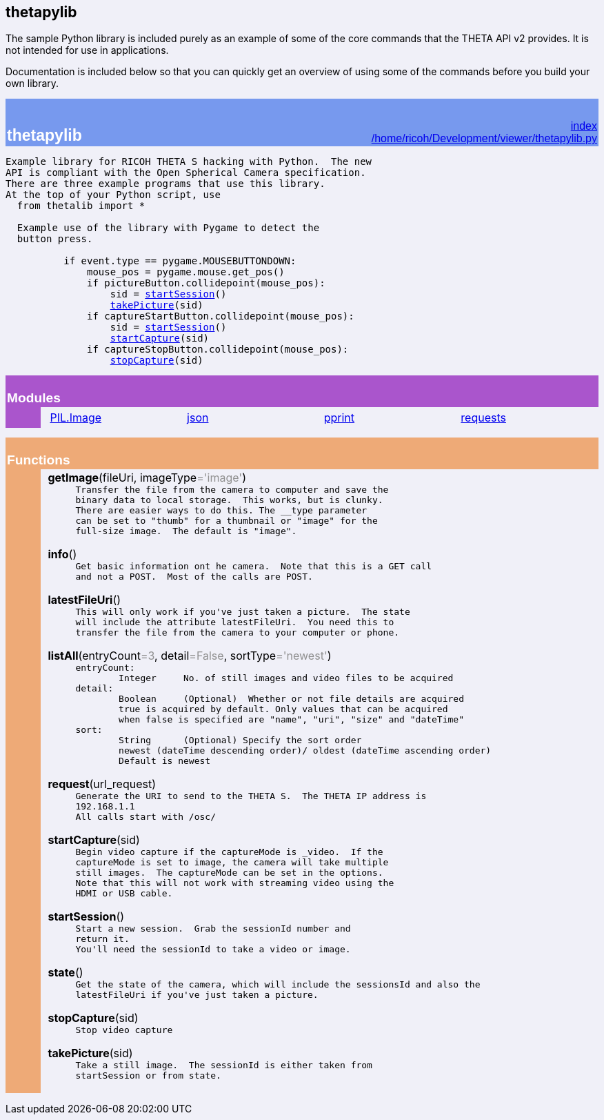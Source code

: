 == thetapylib

The sample Python library is included purely as an example of some of the
core commands that the THETA API v2 provides.  It is not intended for
use in applications.

Documentation is included below so that you can quickly get an overview
of using some of the
commands before you build your own library.

++++

<!DOCTYPE html PUBLIC "-//W3C//DTD HTML 4.0 Transitional//EN">
<html><head><title>Python: module thetapylib</title>
<meta charset="utf-8">
</head><body bgcolor="#f0f0f8">

<table width="100%" cellspacing=0 cellpadding=2 border=0 summary="heading">
<tr bgcolor="#7799ee">
<td valign=bottom>&nbsp;<br>
<font color="#ffffff" face="helvetica, arial">&nbsp;<br><big><big><strong>thetapylib</strong></big></big></font></td
><td align=right valign=bottom
><font color="#ffffff" face="helvetica, arial"><a href=".">index</a><br><a href="file:/home/ricoh/Development/viewer/thetapylib.py">/home/ricoh/Development/viewer/thetapylib.py</a></font></td></tr></table>
    <p><tt>Example&nbsp;library&nbsp;for&nbsp;RICOH&nbsp;THETA&nbsp;S&nbsp;hacking&nbsp;with&nbsp;Python.&nbsp;&nbsp;The&nbsp;new<br>
API&nbsp;is&nbsp;compliant&nbsp;with&nbsp;the&nbsp;Open&nbsp;Spherical&nbsp;Camera&nbsp;specification.<br>
There&nbsp;are&nbsp;three&nbsp;example&nbsp;programs&nbsp;that&nbsp;use&nbsp;this&nbsp;library.<br>
At&nbsp;the&nbsp;top&nbsp;of&nbsp;your&nbsp;Python&nbsp;script,&nbsp;use<br>
&nbsp;&nbsp;from&nbsp;thetalib&nbsp;import&nbsp;*<br>
&nbsp;<br>
&nbsp;&nbsp;Example&nbsp;use&nbsp;of&nbsp;the&nbsp;library&nbsp;with&nbsp;Pygame&nbsp;to&nbsp;detect&nbsp;the<br>
&nbsp;&nbsp;button&nbsp;press.<br>
&nbsp;<br>
&nbsp;&nbsp;&nbsp;&nbsp;&nbsp;&nbsp;&nbsp;&nbsp;&nbsp;&nbsp;if&nbsp;event.type&nbsp;==&nbsp;pygame.MOUSEBUTTONDOWN:<br>
&nbsp;&nbsp;&nbsp;&nbsp;&nbsp;&nbsp;&nbsp;&nbsp;&nbsp;&nbsp;&nbsp;&nbsp;&nbsp;&nbsp;mouse_pos&nbsp;=&nbsp;pygame.mouse.get_pos()<br>
&nbsp;&nbsp;&nbsp;&nbsp;&nbsp;&nbsp;&nbsp;&nbsp;&nbsp;&nbsp;&nbsp;&nbsp;&nbsp;&nbsp;if&nbsp;pictureButton.collidepoint(mouse_pos):<br>
&nbsp;&nbsp;&nbsp;&nbsp;&nbsp;&nbsp;&nbsp;&nbsp;&nbsp;&nbsp;&nbsp;&nbsp;&nbsp;&nbsp;&nbsp;&nbsp;&nbsp;&nbsp;sid&nbsp;=&nbsp;<a href="#-startSession">startSession</a>()<br>
&nbsp;&nbsp;&nbsp;&nbsp;&nbsp;&nbsp;&nbsp;&nbsp;&nbsp;&nbsp;&nbsp;&nbsp;&nbsp;&nbsp;&nbsp;&nbsp;&nbsp;&nbsp;<a href="#-takePicture">takePicture</a>(sid)<br>
&nbsp;&nbsp;&nbsp;&nbsp;&nbsp;&nbsp;&nbsp;&nbsp;&nbsp;&nbsp;&nbsp;&nbsp;&nbsp;&nbsp;if&nbsp;captureStartButton.collidepoint(mouse_pos):<br>
&nbsp;&nbsp;&nbsp;&nbsp;&nbsp;&nbsp;&nbsp;&nbsp;&nbsp;&nbsp;&nbsp;&nbsp;&nbsp;&nbsp;&nbsp;&nbsp;&nbsp;&nbsp;sid&nbsp;=&nbsp;<a href="#-startSession">startSession</a>()<br>
&nbsp;&nbsp;&nbsp;&nbsp;&nbsp;&nbsp;&nbsp;&nbsp;&nbsp;&nbsp;&nbsp;&nbsp;&nbsp;&nbsp;&nbsp;&nbsp;&nbsp;&nbsp;<a href="#-startCapture">startCapture</a>(sid)<br>
&nbsp;&nbsp;&nbsp;&nbsp;&nbsp;&nbsp;&nbsp;&nbsp;&nbsp;&nbsp;&nbsp;&nbsp;&nbsp;&nbsp;if&nbsp;captureStopButton.collidepoint(mouse_pos):<br>
&nbsp;&nbsp;&nbsp;&nbsp;&nbsp;&nbsp;&nbsp;&nbsp;&nbsp;&nbsp;&nbsp;&nbsp;&nbsp;&nbsp;&nbsp;&nbsp;&nbsp;&nbsp;<a href="#-stopCapture">stopCapture</a>(sid)</tt></p>
<p>
<table width="100%" cellspacing=0 cellpadding=2 border=0 summary="section">
<tr bgcolor="#aa55cc">
<td colspan=3 valign=bottom>&nbsp;<br>
<font color="#ffffff" face="helvetica, arial"><big><strong>Modules</strong></big></font></td></tr>

<tr><td bgcolor="#aa55cc"><tt>&nbsp;&nbsp;&nbsp;&nbsp;&nbsp;&nbsp;</tt></td><td>&nbsp;</td>
<td width="100%"><table width="100%" summary="list"><tr><td width="25%" valign=top><a href="PIL.Image.html">PIL.Image</a><br>
</td><td width="25%" valign=top><a href="json.html">json</a><br>
</td><td width="25%" valign=top><a href="pprint.html">pprint</a><br>
</td><td width="25%" valign=top><a href="requests.html">requests</a><br>
</td></tr></table></td></tr></table><p>
<table width="100%" cellspacing=0 cellpadding=2 border=0 summary="section">
<tr bgcolor="#eeaa77">
<td colspan=3 valign=bottom>&nbsp;<br>
<font color="#ffffff" face="helvetica, arial"><big><strong>Functions</strong></big></font></td></tr>

<tr><td bgcolor="#eeaa77"><tt>&nbsp;&nbsp;&nbsp;&nbsp;&nbsp;&nbsp;</tt></td><td>&nbsp;</td>
<td width="100%"><dl><dt><a name="-getImage"><strong>getImage</strong></a>(fileUri, imageType<font color="#909090">='image'</font>)</dt><dd><tt>Transfer&nbsp;the&nbsp;file&nbsp;from&nbsp;the&nbsp;camera&nbsp;to&nbsp;computer&nbsp;and&nbsp;save&nbsp;the<br>
binary&nbsp;data&nbsp;to&nbsp;local&nbsp;storage.&nbsp;&nbsp;This&nbsp;works,&nbsp;but&nbsp;is&nbsp;clunky.<br>
There&nbsp;are&nbsp;easier&nbsp;ways&nbsp;to&nbsp;do&nbsp;this.&nbsp;The&nbsp;__type&nbsp;parameter<br>
can&nbsp;be&nbsp;set&nbsp;to&nbsp;"thumb"&nbsp;for&nbsp;a&nbsp;thumbnail&nbsp;or&nbsp;"image"&nbsp;for&nbsp;the<br>
full-size&nbsp;image.&nbsp;&nbsp;The&nbsp;default&nbsp;is&nbsp;"image".</tt></dd></dl>
 <dl><dt><a name="-info"><strong>info</strong></a>()</dt><dd><tt>Get&nbsp;basic&nbsp;information&nbsp;ont&nbsp;he&nbsp;camera.&nbsp;&nbsp;Note&nbsp;that&nbsp;this&nbsp;is&nbsp;a&nbsp;GET&nbsp;call<br>
and&nbsp;not&nbsp;a&nbsp;POST.&nbsp;&nbsp;Most&nbsp;of&nbsp;the&nbsp;calls&nbsp;are&nbsp;POST.</tt></dd></dl>
 <dl><dt><a name="-latestFileUri"><strong>latestFileUri</strong></a>()</dt><dd><tt>This&nbsp;will&nbsp;only&nbsp;work&nbsp;if&nbsp;you've&nbsp;just&nbsp;taken&nbsp;a&nbsp;picture.&nbsp;&nbsp;The&nbsp;state<br>
will&nbsp;include&nbsp;the&nbsp;attribute&nbsp;latestFileUri.&nbsp;&nbsp;You&nbsp;need&nbsp;this&nbsp;to<br>
transfer&nbsp;the&nbsp;file&nbsp;from&nbsp;the&nbsp;camera&nbsp;to&nbsp;your&nbsp;computer&nbsp;or&nbsp;phone.</tt></dd></dl>
 <dl><dt><a name="-listAll"><strong>listAll</strong></a>(entryCount<font color="#909090">=3</font>, detail<font color="#909090">=False</font>, sortType<font color="#909090">='newest'</font>)</dt><dd><tt>entryCount:<br>
&nbsp;&nbsp;&nbsp;&nbsp;&nbsp;&nbsp;&nbsp;&nbsp;Integer&nbsp;&nbsp;&nbsp;&nbsp;&nbsp;No.&nbsp;of&nbsp;still&nbsp;images&nbsp;and&nbsp;video&nbsp;files&nbsp;to&nbsp;be&nbsp;acquired<br>
detail:<br>
&nbsp;&nbsp;&nbsp;&nbsp;&nbsp;&nbsp;&nbsp;&nbsp;Boolean&nbsp;&nbsp;&nbsp;&nbsp;&nbsp;(Optional)&nbsp;&nbsp;Whether&nbsp;or&nbsp;not&nbsp;file&nbsp;details&nbsp;are&nbsp;acquired<br>
&nbsp;&nbsp;&nbsp;&nbsp;&nbsp;&nbsp;&nbsp;&nbsp;true&nbsp;is&nbsp;acquired&nbsp;by&nbsp;default.&nbsp;Only&nbsp;values&nbsp;that&nbsp;can&nbsp;be&nbsp;acquired<br>
&nbsp;&nbsp;&nbsp;&nbsp;&nbsp;&nbsp;&nbsp;&nbsp;when&nbsp;false&nbsp;is&nbsp;specified&nbsp;are&nbsp;"name",&nbsp;"uri",&nbsp;"size"&nbsp;and&nbsp;"dateTime"<br>
sort:<br>
&nbsp;&nbsp;&nbsp;&nbsp;&nbsp;&nbsp;&nbsp;&nbsp;String&nbsp;&nbsp;&nbsp;&nbsp;&nbsp;&nbsp;(Optional)&nbsp;Specify&nbsp;the&nbsp;sort&nbsp;order<br>
&nbsp;&nbsp;&nbsp;&nbsp;&nbsp;&nbsp;&nbsp;&nbsp;newest&nbsp;(dateTime&nbsp;descending&nbsp;order)/&nbsp;oldest&nbsp;(dateTime&nbsp;ascending&nbsp;order)<br>
&nbsp;&nbsp;&nbsp;&nbsp;&nbsp;&nbsp;&nbsp;&nbsp;Default&nbsp;is&nbsp;newest</tt></dd></dl>
 <dl><dt><a name="-request"><strong>request</strong></a>(url_request)</dt><dd><tt>Generate&nbsp;the&nbsp;URI&nbsp;to&nbsp;send&nbsp;to&nbsp;the&nbsp;THETA&nbsp;S.&nbsp;&nbsp;The&nbsp;THETA&nbsp;IP&nbsp;address&nbsp;is<br>
192.168.1.1<br>
All&nbsp;calls&nbsp;start&nbsp;with&nbsp;/osc/</tt></dd></dl>
 <dl><dt><a name="-startCapture"><strong>startCapture</strong></a>(sid)</dt><dd><tt>Begin&nbsp;video&nbsp;capture&nbsp;if&nbsp;the&nbsp;captureMode&nbsp;is&nbsp;_video.&nbsp;&nbsp;If&nbsp;the<br>
captureMode&nbsp;is&nbsp;set&nbsp;to&nbsp;image,&nbsp;the&nbsp;camera&nbsp;will&nbsp;take&nbsp;multiple<br>
still&nbsp;images.&nbsp;&nbsp;The&nbsp;captureMode&nbsp;can&nbsp;be&nbsp;set&nbsp;in&nbsp;the&nbsp;options.<br>
Note&nbsp;that&nbsp;this&nbsp;will&nbsp;not&nbsp;work&nbsp;with&nbsp;streaming&nbsp;video&nbsp;using&nbsp;the<br>
HDMI&nbsp;or&nbsp;USB&nbsp;cable.</tt></dd></dl>
 <dl><dt><a name="-startSession"><strong>startSession</strong></a>()</dt><dd><tt>Start&nbsp;a&nbsp;new&nbsp;session.&nbsp;&nbsp;Grab&nbsp;the&nbsp;sessionId&nbsp;number&nbsp;and<br>
return&nbsp;it.<br>
You'll&nbsp;need&nbsp;the&nbsp;sessionId&nbsp;to&nbsp;take&nbsp;a&nbsp;video&nbsp;or&nbsp;image.</tt></dd></dl>
 <dl><dt><a name="-state"><strong>state</strong></a>()</dt><dd><tt>Get&nbsp;the&nbsp;state&nbsp;of&nbsp;the&nbsp;camera,&nbsp;which&nbsp;will&nbsp;include&nbsp;the&nbsp;sessionsId&nbsp;and&nbsp;also&nbsp;the<br>
latestFileUri&nbsp;if&nbsp;you've&nbsp;just&nbsp;taken&nbsp;a&nbsp;picture.</tt></dd></dl>
 <dl><dt><a name="-stopCapture"><strong>stopCapture</strong></a>(sid)</dt><dd><tt>Stop&nbsp;video&nbsp;capture</tt></dd></dl>
 <dl><dt><a name="-takePicture"><strong>takePicture</strong></a>(sid)</dt><dd><tt>Take&nbsp;a&nbsp;still&nbsp;image.&nbsp;&nbsp;The&nbsp;sessionId&nbsp;is&nbsp;either&nbsp;taken&nbsp;from<br>
startSession&nbsp;or&nbsp;from&nbsp;state.</tt></dd></dl>
</td></tr></table>
</body></html>
++++
